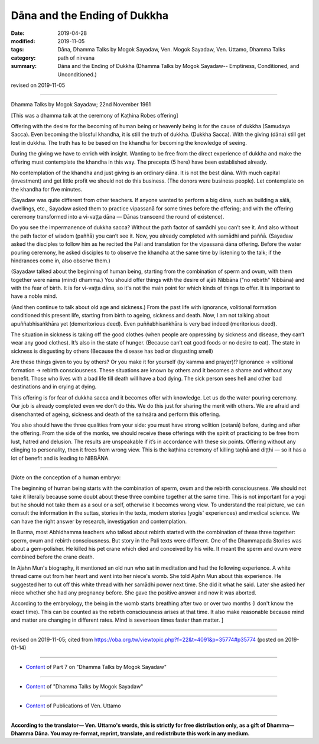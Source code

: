 ==========================================
Dāna and the Ending of Dukkha
==========================================

:date: 2019-04-28
:modified: 2019-11-05
:tags: Dāna, Dhamma Talks by Mogok Sayadaw, Ven. Mogok Sayadaw, Ven. Uttamo, Dhamma Talks
:category: path of nirvana
:summary: Dāna and the Ending of Dukkha (Dhamma Talks by Mogok Sayadaw-- Emptiness, Conditioned, and Unconditioned.)

revised on 2019-11-05

------

Dhamma Talks by Mogok Sayadaw; 22nd November 1961

[This was a dhamma talk at the ceremony of Kaṭhina Robes offering]

Offering with the desire for the becoming of human being or heavenly being is for the cause of dukkha (Samudaya Sacca). Even becoming the blissful khandha, it is still the truth of dukkha. (Dukkha Sacca). With the giving (dāna) still get lost in dukkha. The truth has to be based on the khandha for becoming the knowledge of seeing. 

During the giving we have to enrich with insight. Wanting to be free from the direct experience of dukkha and make the offering must contemplate the khandha in this way. The precepts (5 here) have been established already. 

No contemplation of the khandha and just giving is an ordinary dāna. It is not the best dāna. With much capital (investment) and get little profit we should not do this business. (The donors were business people). Let contemplate on the khandha for five minutes. 

(Sayadaw was quite different from other teachers. If anyone wanted to perform a big dāna, such as building a sālā, dwellings, etc., Sayadaw asked them to practice vipassanā for some times before the offering; and with the offering ceremony transformed into a vi-vaṭṭa dāna — Dānas transcend the round of existence). 

Do you see the impermanence of dukkha sacca? Without the path factor of samādhi you can’t see it. And also without the path factor of wisdom (paññā) you can’t see it. Now, you already completed with samādhi and paññā. (Sayadaw asked the disciples to follow him as he recited the Pali and translation for the vipassanā dāna offering. Before the water pouring ceremony, he asked disciples to to observe the khandha at the same time by listening to the talk; if the hindrances come in, also observe them.)

(Sayadaw talked about the beginning of human being, starting from the combination of sperm and ovum, with them together were nāma (mind) dhamma.) You should offer things with the desire of ajāti Nibbāna ("no rebirth" Nibbāna) and with the fear of birth. It is for vi-vaṭṭa dāna, so it's not the main point for which kinds of things to offer. It is important to have a noble mind. 

(And then continue to talk about old age and sickness.) From the past life with ignorance, volitional formation conditioned this present life, starting from birth to ageing, sickness and death. Now, I am not talking about apuññabhisaṅkhāra yet (demeritorious deed). Even puññabhisaṅkhāra is very bad indeed (meritorious deed). 

The situation in sickness is taking off the good clothes (when people are oppressing by sickness and disease, they can’t wear any good clothes). It’s also in the state of hunger. (Because can’t eat good foods or no desire to eat). The state in sickness is disgusting by others (Because the disease has bad or disgusting smell)

Are these things given to you by others? Or you make it for yourself (by kamma and prayer)!? Ignorance → volitional formation → rebirth consciousness. These situations are known by others and it becomes a shame and without any benefit. Those who lives with a bad life till death will have a bad dying. The sick person sees hell and other bad destinations and in crying at dying. 

This offering is for fear of dukkha sacca and it becomes offer with knowledge. Let us do the water pouring ceremony. Our job is already completed even we don’t do this. We do this just for sharing the merit with others. We are afraid and disenchanted of ageing, sickness and death of the saṁsāra and perform this offering. 

You also should have the three qualities from your side: you must have strong volition (cetanā) before, during and after the offering. From the side of the monks, we should receive these offerings with the spirit of practicing to be free from lust, hatred and delusion. The results are unspeakable if it’s in accordance with these six points. Offering without any clinging to personality, then it frees from wrong view. This is the kaṭhina ceremony of killing taṇhā and diṭṭhi — so it has a lot of benefit and is leading to NIBBĀNA. 

------

[Note on the conception of a human embryo: 

The beginning of human being starts with the combination of sperm, ovum and the rebirth consciousness. We should not take it literally because some doubt about these three combine together at the same time. This is not important for a yogi but he should not take them as a soul or a self, otherwise it becomes wrong view. To understand the real picture, we can consult the information in the suttas, stories in the texts, modern stories (yogis' experiences) and medical science. We can have the right answer by research, investigation and contemplation.

In Burma, most Abhidhamma teachers who talked about rebirth started with the combination of these three together: sperm, ovum and rebirth consciousness. But story in the Pali texts were different. One of the Dhammapada Stories was about a gem-polisher. He killed his pet crane which died and conceived by his wife. It meant the sperm and ovum were combined before the crane death.

In Ajahn Mun's biography, it mentioned an old nun who sat in meditation and had the following experience. A white thread came out from her heart and went into her niece's womb. She told Ajahn Mun about this experience. He suggested her to cut off this white thread with her samādhi power next time. She did it what he said. Later she asked her niece whether she had any pregnancy before. She gave the positive answer and now it was aborted.

According to the embryology, the being in the womb starts breathing after two or over two months (I don't know the exact time). This can be counted as the rebirth consciousness arises at that time. It also make reasonable because mind and matter are changing in different rates. Mind is seventeen times faster than matter. ]

------

revised on 2019-11-05; cited from https://oba.org.tw/viewtopic.php?f=22&t=4091&p=35774#p35774 (posted on 2019-01-14)

------

- `Content <{filename}pt07-content-of-part07%zh.rst>`__ of Part 7 on "Dhamma Talks by Mogok Sayadaw"

------

- `Content <{filename}content-of-dhamma-talks-by-mogok-sayadaw%zh.rst>`__ of "Dhamma Talks by Mogok Sayadaw"

------

- `Content <{filename}../publication-of-ven-uttamo%zh.rst>`__ of Publications of Ven. Uttamo

------

**According to the translator— Ven. Uttamo's words, this is strictly for free distribution only, as a gift of Dhamma—Dhamma Dāna. You may re-format, reprint, translate, and redistribute this work in any medium.**

..
  11-05 rev. proofread by bhante; the 2nd note on the conception of a human embryo
  10-02 rev. proofread by bhante, Note on the conception of a human embryo
  09-12 rev. proofread by bhante
  2019-04-23  create rst; post on 04-28